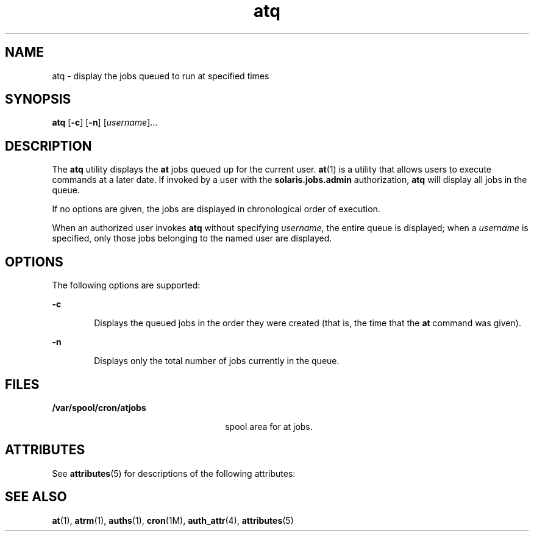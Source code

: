 '\" te
.\" Copyright 1989 AT&T
.\" Copyright (c) 1985 Regents of the University of California.
.\" All rights reserved. The Berkeley software License Agreement
.\" specifies the terms and conditions for redistribution.
.\" Copyright (c) 1999 Sun Microsystems, Inc., All Rights Reserved.
.\" Copyright (c) 2012-2013, J. Schilling
.\" Copyright (c) 2013, Andreas Roehler
.TH atq 1 "13 Aug 1999" "SunOS 5.11" "User Commands"
.SH NAME
atq \- display the jobs queued to run at specified times
.SH SYNOPSIS
.LP
.nf
\fBatq\fR [\fB-c\fR] [\fB-n\fR] [\fIusername\fR]...
.fi

.SH DESCRIPTION
.sp
.LP
The
.B atq
utility displays the
.B at
jobs queued up for the current
user.
.BR at (1)
is a utility that allows users to execute commands at a
later date. If invoked by a user with the \fBsolaris.jobs.admin\fR
authorization,
.B atq
will display all jobs in the queue.
.sp
.LP
If no options are given, the jobs are displayed in chronological order of
execution.
.sp
.LP
When an authorized user invokes
.B atq
without specifying
.IR username ,
the entire queue is displayed; when a
.I username
is
specified, only those jobs belonging to the named user are displayed.
.SH OPTIONS
.sp
.LP
The following options are supported:
.sp
.ne 2
.mk
.na
.B -c
.ad
.RS 6n
.rt
Displays the queued jobs in the order they were created (that is, the time
that the
.B at
command was given).
.RE

.sp
.ne 2
.mk
.na
.B -n
.ad
.RS 6n
.rt
Displays only the total number of jobs currently in the queue.
.RE

.SH FILES
.sp
.ne 2
.mk
.na
.B /var/spool/cron/atjobs
.ad
.RS 26n
.rt
spool area for at jobs.
.RE

.SH ATTRIBUTES
.sp
.LP
See
.BR attributes (5)
for descriptions of the following attributes:
.sp

.sp
.TS
tab() box;
cw(2.75i) |cw(2.75i)
lw(2.75i) |lw(2.75i)
.
ATTRIBUTE TYPEATTRIBUTE VALUE
_
AvailabilitySUNWcsu
.TE

.SH SEE ALSO
.sp
.LP
.BR at (1),
.BR atrm (1),
.BR auths (1),
.BR cron (1M),
.BR auth_attr (4),
.BR attributes (5)
